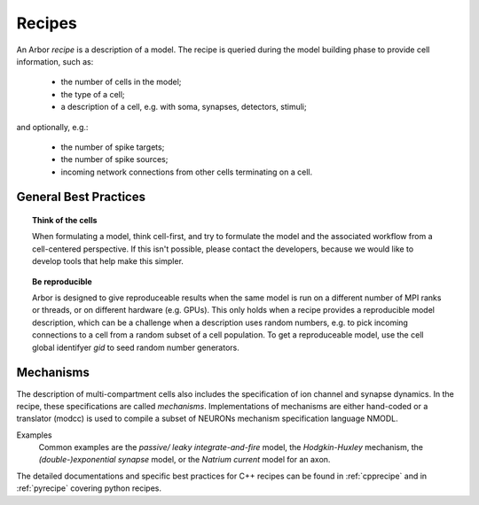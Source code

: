 .. _modelrecipe:

Recipes
===============

An Arbor *recipe* is a description of a model. The recipe is queried during the model
building phase to provide cell information, such as:

  * the number of cells in the model;
  * the type of a cell;
  * a description of a cell, e.g. with soma, synapses, detectors, stimuli;

and optionally, e.g.:

  * the number of spike targets;
  * the number of spike sources;
  * incoming network connections from other cells terminating on a cell.

General Best Practices
----------------------

.. topic:: Think of the cells

    When formulating a model, think cell-first, and try to formulate the model and
    the associated workflow from a cell-centered perspective. If this isn't possible,
    please contact the developers, because we would like to develop tools that help
    make this simpler.

.. topic:: Be reproducible

    Arbor is designed to give reproduceable results when the same model is run on a
    different number of MPI ranks or threads, or on different hardware (e.g. GPUs).
    This only holds when a recipe provides a reproducible model description, which
    can be a challenge when a description uses random numbers, e.g. to pick incoming
    connections to a cell from a random subset of a cell population.
    To get a reproduceable model, use the cell global identifyer `gid` to seed random number generators.

Mechanisms
----------------------
The description of multi-compartment cells also includes the specification of ion channel and synapse dynamics.
In the recipe, these specifications are called *mechanisms*.
Implementations of mechanisms are either hand-coded or a translator (modcc) is used to compile a
subset of NEURONs mechanism specification language NMODL.

Examples
    Common examples are the *passive/ leaky integrate-and-fire* model, the *Hodgkin-Huxley* mechanism, the *(double-)exponential synapse* model, or the *Natrium current* model for an axon.

The detailed documentations and specific best practices for C++ recipes can be found in :ref:`cpprecipe` and in :ref:`pyrecipe` covering python recipes.
